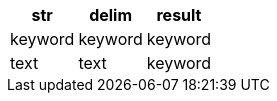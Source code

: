 [%header.monospaced.styled,format=dsv,separator=|]
|===
str | delim | result
keyword | keyword | keyword
text | text | keyword
|===
